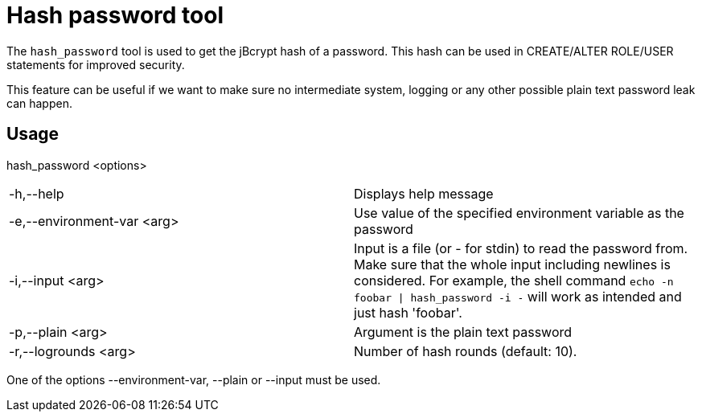 = Hash password tool

The `hash_password` tool is used to get the jBcrypt hash of a password. This hash
can be used in CREATE/ALTER ROLE/USER statements for improved security.

This feature can be useful if we want to make sure no intermediate system, logging or
any other possible plain text password leak can happen.

== Usage

hash_password <options>

[cols=",",]
|===

|-h,--help |Displays help message

|-e,--environment-var <arg> |Use value of the specified environment
variable as the password

|-i,--input <arg> |Input is a file (or - for stdin) to read the
password from. Make sure that the whole input including newlines is
considered. For example, the shell command `echo -n foobar \| hash_password
-i -` will work as intended and just hash 'foobar'.

|-p,--plain <arg> |Argument is the plain text password

|-r,--logrounds <arg> |Number of hash rounds (default: 10).
|===

One of the options --environment-var, --plain or --input must be used.